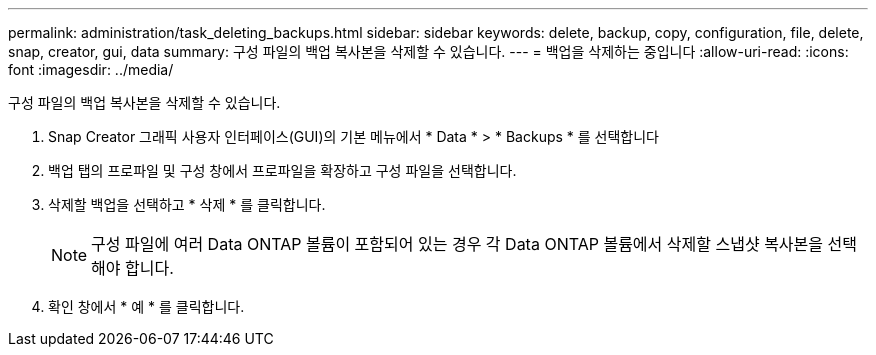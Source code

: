 ---
permalink: administration/task_deleting_backups.html 
sidebar: sidebar 
keywords: delete, backup, copy, configuration, file, delete, snap, creator, gui, data 
summary: 구성 파일의 백업 복사본을 삭제할 수 있습니다. 
---
= 백업을 삭제하는 중입니다
:allow-uri-read: 
:icons: font
:imagesdir: ../media/


[role="lead"]
구성 파일의 백업 복사본을 삭제할 수 있습니다.

. Snap Creator 그래픽 사용자 인터페이스(GUI)의 기본 메뉴에서 * Data * > * Backups * 를 선택합니다
. 백업 탭의 프로파일 및 구성 창에서 프로파일을 확장하고 구성 파일을 선택합니다.
. 삭제할 백업을 선택하고 * 삭제 * 를 클릭합니다.
+

NOTE: 구성 파일에 여러 Data ONTAP 볼륨이 포함되어 있는 경우 각 Data ONTAP 볼륨에서 삭제할 스냅샷 복사본을 선택해야 합니다.

. 확인 창에서 * 예 * 를 클릭합니다.

